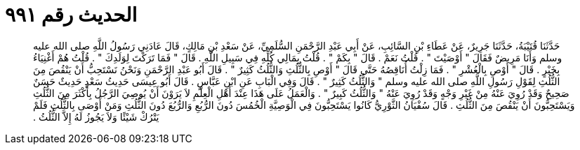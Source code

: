 
= الحديث رقم ٩٩١

[quote.hadith]
حَدَّثَنَا قُتَيْبَةُ، حَدَّثَنَا جَرِيرٌ، عَنْ عَطَاءِ بْنِ السَّائِبِ، عَنْ أَبِي عَبْدِ الرَّحْمَنِ السُّلَمِيِّ، عَنْ سَعْدِ بْنِ مَالِكٍ، قَالَ عَادَنِي رَسُولُ اللَّهِ صلى الله عليه وسلم وَأَنَا مَرِيضٌ فَقَالَ ‏"‏ أَوْصَيْتَ ‏"‏ ‏.‏ قُلْتُ نَعَمْ ‏.‏ قَالَ ‏"‏ بِكَمْ ‏"‏ ‏.‏ قُلْتُ بِمَالِي كُلِّهِ فِي سَبِيلِ اللَّهِ ‏.‏ قَالَ ‏"‏ فَمَا تَرَكْتَ لِوَلَدِكَ ‏"‏ ‏.‏ قُلْتُ هُمْ أَغْنِيَاءُ بِخَيْرٍ ‏.‏ قَالَ ‏"‏ أَوْصِ بِالْعُشْرِ ‏"‏ ‏.‏ فَمَا زِلْتُ أُنَاقِصُهُ حَتَّى قَالَ ‏"‏ أَوْصِ بِالثُّلُثِ وَالثُّلُثُ كَثِيرٌ ‏"‏ ‏.‏ قَالَ أَبُو عَبْدِ الرَّحْمَنِ وَنَحْنُ نَسْتَحِبُّ أَنْ يَنْقُصَ مِنَ الثُّلُثِ لِقَوْلِ رَسُولِ اللَّهِ صلى الله عليه وسلم ‏"‏ وَالثُّلُثُ كَثِيرٌ ‏"‏ ‏.‏ قَالَ وَفِي الْبَابِ عَنِ ابْنِ عَبَّاسٍ ‏.‏ قَالَ أَبُو عِيسَى حَدِيثُ سَعْدٍ حَدِيثٌ حَسَنٌ صَحِيحٌ وَقَدْ رُوِيَ عَنْهُ مِنْ غَيْرِ وَجْهٍ وَقَدْ رُوِيَ عَنْهُ ‏"‏ وَالثُّلُثُ كَبِيرٌ ‏"‏ ‏.‏ وَالْعَمَلُ عَلَى هَذَا عِنْدَ أَهْلِ الْعِلْمِ لاَ يَرَوْنَ أَنْ يُوصِيَ الرَّجُلُ بِأَكْثَرَ مِنَ الثُّلُثِ وَيَسْتَحِبُّونَ أَنْ يَنْقُصَ مِنَ الثُّلُثِ ‏.‏ قَالَ سُفْيَانُ الثَّوْرِيُّ كَانُوا يَسْتَحِبُّونَ فِي الْوَصِيَّةِ الْخُمُسَ دُونَ الرُّبُعِ وَالرُّبُعَ دُونَ الثُّلُثِ وَمَنْ أَوْصَى بِالثُّلُثِ فَلَمْ يَتْرُكْ شَيْئًا وَلاَ يَجُوزُ لَهُ إِلاَّ الثُّلُثُ ‏.‏